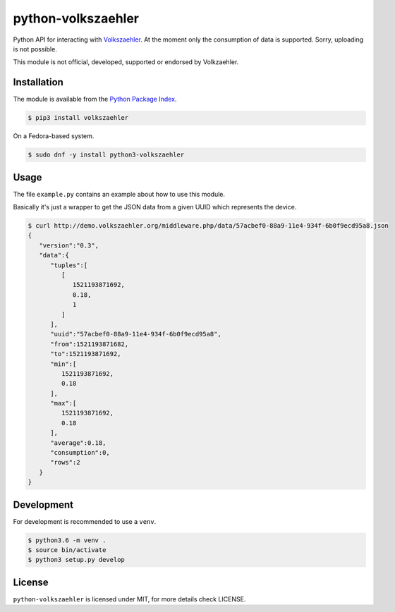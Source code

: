 python-volkszaehler
===================

Python API for interacting with `Volkszaehler <https://volkszaehler.org>`_. At
the moment only the consumption of data is supported. Sorry, uploading is not
possible.

This module is not official, developed, supported or endorsed by Volkzaehler.

Installation
------------

The module is available from the `Python Package Index <https://pypi.python.org/pypi>`_.

.. code:: bash

    $ pip3 install volkszaehler

On a Fedora-based system.

.. code:: bash

    $ sudo dnf -y install python3-volkszaehler

Usage
-----

The file ``example.py`` contains an example about how to use this module.

Basically it's just a wrapper to get the JSON data from a given UUID which
represents the device.

.. code:: bash

    $ curl http://demo.volkszaehler.org/middleware.php/data/57acbef0-88a9-11e4-934f-6b0f9ecd95a8.json
    {
       "version":"0.3",
       "data":{
          "tuples":[
             [
                1521193871692,
                0.18,
                1
             ]
          ],
          "uuid":"57acbef0-88a9-11e4-934f-6b0f9ecd95a8",
          "from":1521193871682,
          "to":1521193871692,
          "min":[
             1521193871692,
             0.18
          ],
          "max":[
             1521193871692,
             0.18
          ],
          "average":0.18,
          "consumption":0,
          "rows":2
       }
    }

Development
-----------

For development is recommended to use a ``venv``.

.. code:: bash

    $ python3.6 -m venv .
    $ source bin/activate
    $ python3 setup.py develop

License
-------

``python-volkszaehler`` is licensed under MIT, for more details check LICENSE.
